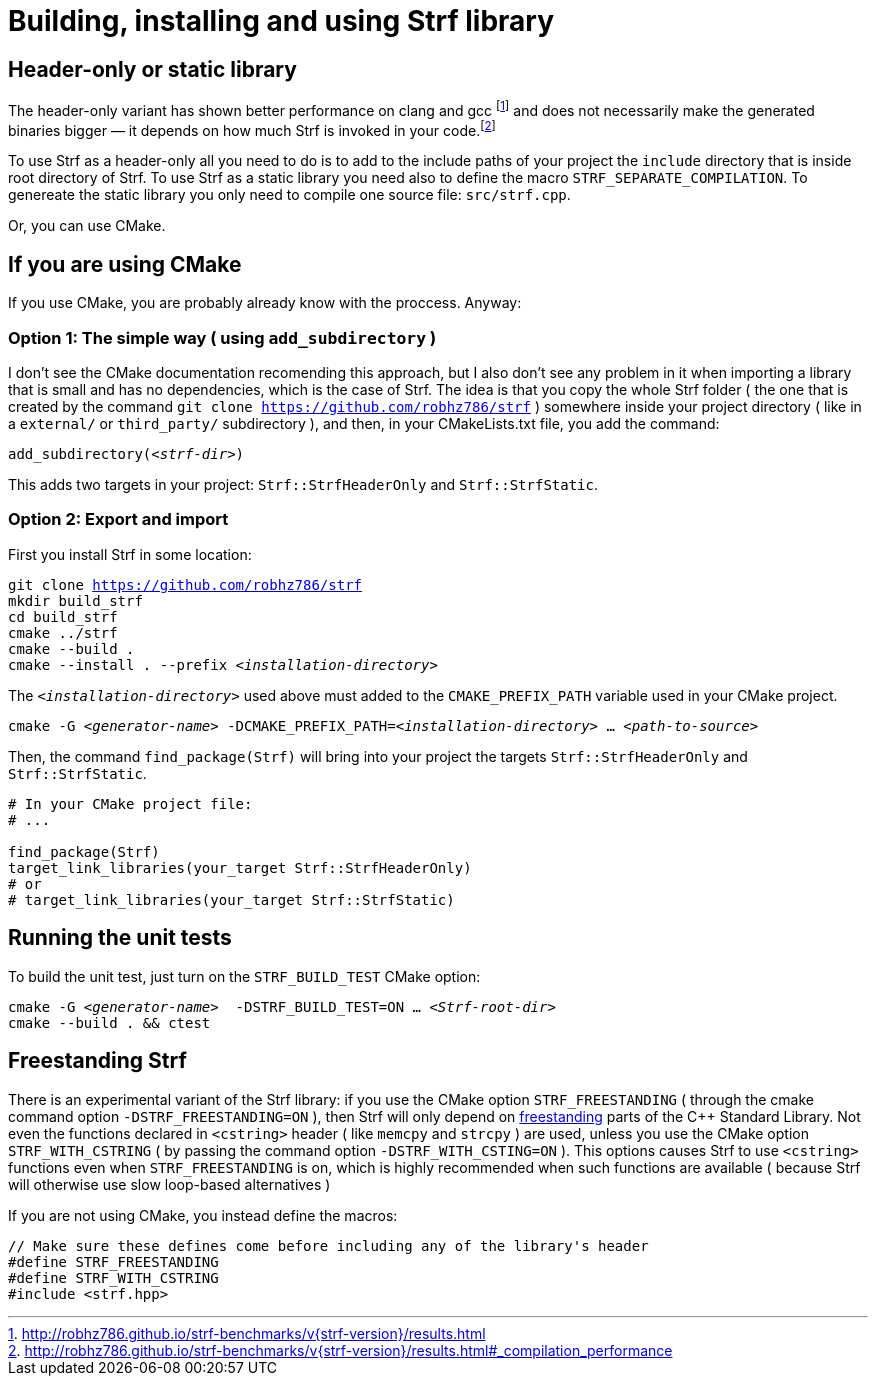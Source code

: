 ////
Copyright (C) (See commit logs on github.com/robhz786/strf)
Distributed under the Boost Software License, Version 1.0.
(See accompanying file LICENSE_1_0.txt or copy at
http://www.boost.org/LICENSE_1_0.txt)
////

= Building, installing and using Strf library
:source-highlighter: prettify

== Header-only or static library

:runtime_benchmarks_link: pass:n[http://robhz786.github.io/strf-benchmarks/v{strf-version}/results.html]
:compilation_benchmarks_link: pass:n[http://robhz786.github.io/strf-benchmarks/v{strf-version}/results.html#_compilation_performance]

The header-only variant has shown better performance on clang and gcc
footnote:[{runtime_benchmarks_link}]
and does not necessarily make the
generated binaries bigger &#x2014; it depends on how much
Strf is invoked in your code.footnote:[{compilation_benchmarks_link}]

To use Strf as a header-only all you need to do is to add
to the include paths of your project the `include` directory
that is inside root directory of Strf.
To use Strf as a static library you need also to define
the macro `STRF_SEPARATE_COMPILATION`.
To genereate the static library you only need to compile
one source file: `src/strf.cpp`.

Or, you can use CMake.

== If you are using CMake

If you use CMake, you are probably already know with the proccess. Anyway:

=== Option 1: The simple way ( using `add_subdirectory` )

I don't see the CMake documentation recomending this approach, but
I also don't see any problem in it when importing a library that is
small and has no dependencies, which is the case of Strf.
The idea is that you copy the whole Strf folder ( the one that
is created by the command `git clone https://github.com/robhz786/strf` )
somewhere inside your project directory ( like in a `external/`
or `third_party/` subdirectory ), and then, in your CMakeLists.txt file,
you add the command:

[source,subs=normal]
----
add_subdirectory(__<strf-dir>__)
----

This adds two targets in your project: `Strf::StrfHeaderOnly`
and `Strf::StrfStatic`.

=== Option 2: Export and import

// https://cmake.org/cmake/help/git-stage/guide/importing-exporting/index.html

First you install Strf in some location:

[source,subs=normal]
----
git clone https://github.com/robhz786/strf
mkdir build_strf
cd build_strf
cmake ../strf
cmake --build .
cmake --install . --prefix __<installation-directory>__
----

The `__<installation-directory>__` used above must added to
the `CMAKE_PREFIX_PATH` variable used in your CMake project.

[source,subs=normal]
----
cmake -G __<generator-name>__ -DCMAKE_PREFIX_PATH=__<installation-directory>__ ... __<path-to-source>__
----

Then, the command `find_package(Strf)` will bring into your
project the targets `Strf::StrfHeaderOnly` and
`Strf::StrfStatic`.

[source,cmake]
----
# In your CMake project file:
# ...

find_package(Strf)
target_link_libraries(your_target Strf::StrfHeaderOnly)
# or
# target_link_libraries(your_target Strf::StrfStatic)
----

== Running the unit tests

To build the unit test, just turn on the `STRF_BUILD_TEST` CMake option:
[source,subs=normal]
----
cmake -G __<generator-name>__  -DSTRF_BUILD_TEST=ON ... __<Strf-root-dir>__
cmake --build . && ctest
----
== Freestanding Strf

There is an experimental variant of the Strf library: if you use the CMake option
`STRF_FREESTANDING` ( through the cmake command option `-DSTRF_FREESTANDING=ON` ), then
Strf will only depend on https://en.cppreference.com/w/cpp/freestanding[freestanding]
parts of the C++ Standard Library. Not even the functions declared in `<cstring>`
header ( like `memcpy` and `strcpy` ) are used, unless you use the CMake option
`STRF_WITH_CSTRING` ( by passing the command option `-DSTRF_WITH_CSTING=ON` ).
This options causes Strf to use `<cstring>` functions even when `STRF_FREESTANDING`
is on, which is highly recommended when such functions are available ( because
Strf will otherwise use slow loop-based alternatives )

If you are not using CMake, you instead define the macros:

[source,cpp]
----
// Make sure these defines come before including any of the library's header
#define STRF_FREESTANDING
#define STRF_WITH_CSTRING
#include <strf.hpp>
----

